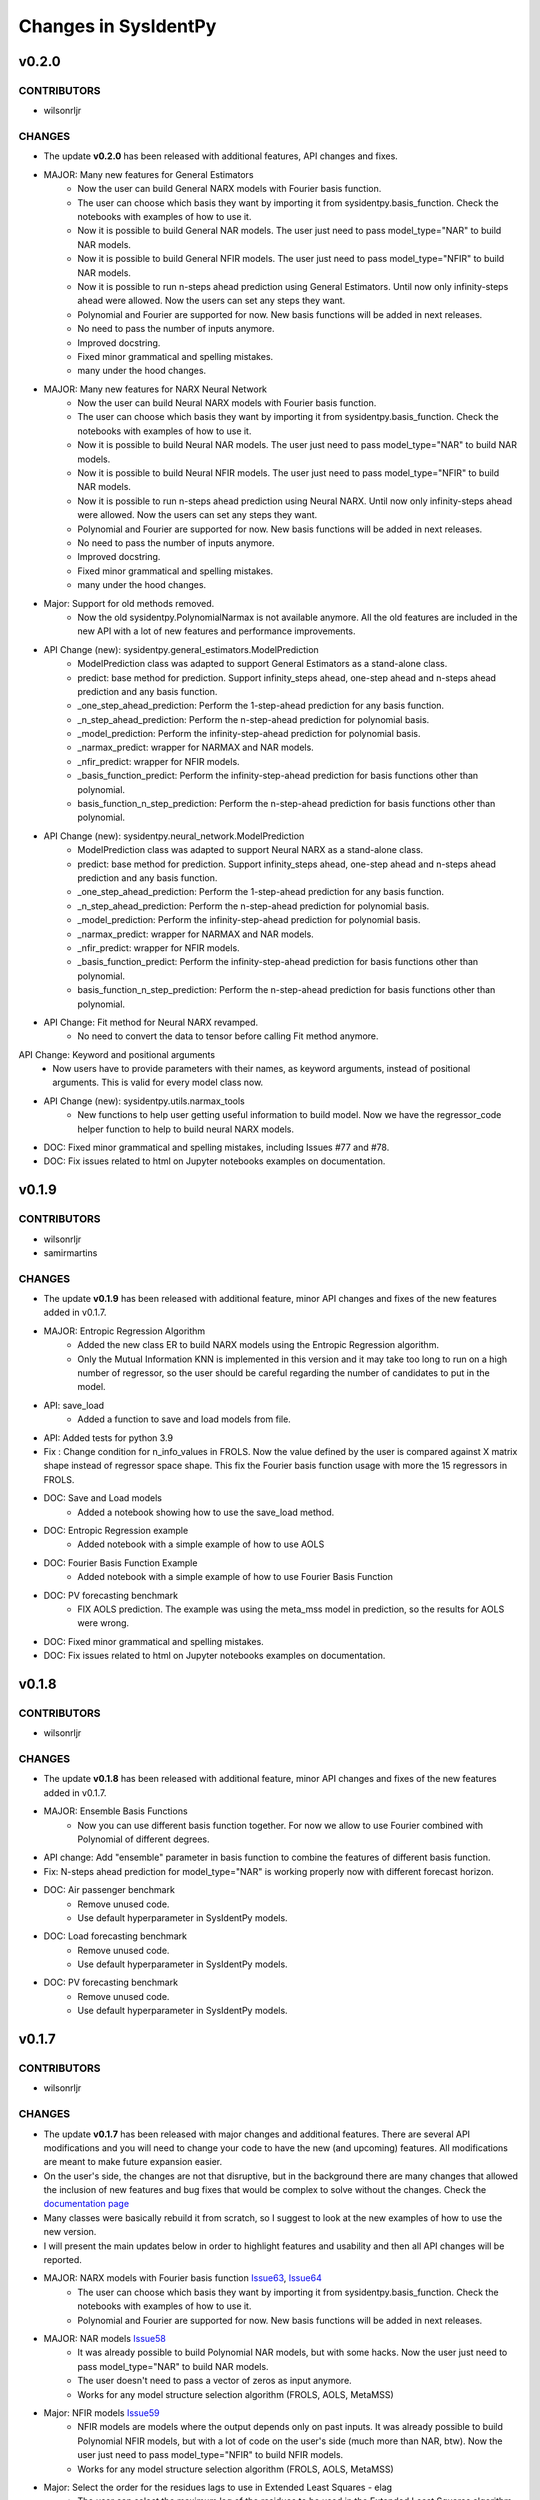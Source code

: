 Changes in SysIdentPy
=====================

v0.2.0
------

CONTRIBUTORS
~~~~~~~~~~~~

- wilsonrljr

CHANGES
~~~~~~~
- The update **v0.2.0**  has been released with additional features, API changes and fixes. 

- MAJOR: Many new features for General Estimators
    - Now the user can build General NARX models with Fourier basis function.
    - The user can choose which basis they want by importing it from sysidentpy.basis_function. Check the notebooks with examples of how to use it.
    - Now it is possible to build General NAR models. The user just need to pass model_type="NAR" to build NAR models.
    - Now it is possible to build General NFIR models. The user just need to pass model_type="NFIR" to build NAR models.
    - Now it is possible to run n-steps ahead prediction using General Estimators. Until now only infinity-steps ahead were allowed. Now the users can set any steps they want.
    - Polynomial and Fourier are supported for now. New basis functions will be added in next releases.
    - No need to pass the number of inputs anymore.
    - Improved docstring.
    - Fixed minor grammatical and spelling mistakes.
    - many under the hood changes.

- MAJOR: Many new features for NARX Neural Network
    - Now the user can build Neural NARX models with Fourier basis function.
    - The user can choose which basis they want by importing it from sysidentpy.basis_function. Check the notebooks with examples of how to use it.
    - Now it is possible to build Neural NAR models. The user just need to pass model_type="NAR" to build NAR models.
    - Now it is possible to build Neural NFIR models. The user just need to pass model_type="NFIR" to build NAR models.
    - Now it is possible to run n-steps ahead prediction using Neural NARX. Until now only infinity-steps ahead were allowed. Now the users can set any steps they want.
    - Polynomial and Fourier are supported for now. New basis functions will be added in next releases.
    - No need to pass the number of inputs anymore.
    - Improved docstring.
    - Fixed minor grammatical and spelling mistakes.
    - many under the hood changes.

- Major: Support for old methods removed.
    - Now the old sysidentpy.PolynomialNarmax is not available anymore. All the old features are included in the new API with a lot of new features and performance improvements.

- API Change (new): sysidentpy.general_estimators.ModelPrediction
    - ModelPrediction class was adapted to support General Estimators as a stand-alone class.
    - predict: base method for prediction. Support infinity_steps ahead, one-step ahead and n-steps ahead prediction and any basis function.
    - _one_step_ahead_prediction: Perform the 1-step-ahead prediction for any basis function.
    - _n_step_ahead_prediction: Perform the n-step-ahead prediction for polynomial basis.
    - _model_prediction: Perform the infinity-step-ahead prediction for polynomial basis.
    - _narmax_predict: wrapper for NARMAX and NAR models.
    - _nfir_predict: wrapper for NFIR models.
    - _basis_function_predict: Perform the infinity-step-ahead prediction for basis functions other than polynomial.
    - basis_function_n_step_prediction: Perform the n-step-ahead prediction for basis functions other than polynomial.

- API Change (new): sysidentpy.neural_network.ModelPrediction
    - ModelPrediction class was adapted to support Neural NARX as a stand-alone class.
    - predict: base method for prediction. Support infinity_steps ahead, one-step ahead and n-steps ahead prediction and any basis function.
    - _one_step_ahead_prediction: Perform the 1-step-ahead prediction for any basis function.
    - _n_step_ahead_prediction: Perform the n-step-ahead prediction for polynomial basis.
    - _model_prediction: Perform the infinity-step-ahead prediction for polynomial basis.
    - _narmax_predict: wrapper for NARMAX and NAR models.
    - _nfir_predict: wrapper for NFIR models.
    - _basis_function_predict: Perform the infinity-step-ahead prediction for basis functions other than polynomial.
    - basis_function_n_step_prediction: Perform the n-step-ahead prediction for basis functions other than polynomial.

- API Change: Fit method for Neural NARX revamped.
    - No need to convert the data to tensor before calling Fit method anymore.

API Change: Keyword and positional arguments
    - Now users have to provide parameters with their names, as keyword arguments, instead of positional arguments. This is valid for every model class now.

- API Change (new): sysidentpy.utils.narmax_tools
    - New functions to help user getting useful information to build model. Now we have the regressor_code helper function to help to build neural NARX models.

- DOC: Fixed minor grammatical and spelling mistakes, including Issues #77 and #78.
- DOC: Fix issues related to html on Jupyter notebooks examples on documentation.

v0.1.9
------

CONTRIBUTORS
~~~~~~~~~~~~

- wilsonrljr
- samirmartins

CHANGES
~~~~~~~
- The update **v0.1.9**  has been released with additional feature, minor API changes and fixes of the new features added in v0.1.7. 

- MAJOR: Entropic Regression Algorithm
    - Added the new class ER to build NARX models using the Entropic Regression algorithm.
    - Only the Mutual Information KNN is implemented in this version and it may take too long to run on a high number of regressor, so the user should be careful regarding the number of candidates to put in the model.

- API: save_load
    - Added a function to save and load models from file.

- API: Added tests for python 3.9

- Fix : Change condition for n_info_values in FROLS. Now the value defined by the user is compared against X matrix shape instead of regressor space shape. This fix the Fourier basis function usage with more the 15 regressors in FROLS.

- DOC: Save and Load models
    - Added a notebook showing how to use the save_load method.

- DOC: Entropic Regression example 
    - Added notebook with a simple example of how to use AOLS

- DOC: Fourier Basis Function Example 
    - Added notebook with a simple example of how to use Fourier Basis Function

- DOC: PV forecasting benchmark
    - FIX AOLS prediction. The example was using the meta_mss model in prediction, so the results for AOLS were wrong.

- DOC: Fixed minor grammatical and spelling mistakes.

- DOC: Fix issues related to html on Jupyter notebooks examples on documentation.


v0.1.8
------

CONTRIBUTORS
~~~~~~~~~~~~

- wilsonrljr

CHANGES
~~~~~~~
- The update **v0.1.8**  has been released with additional feature, minor API changes and fixes of the new features added in v0.1.7. 

- MAJOR: Ensemble Basis Functions
    - Now you can use different basis function together. For now we allow to use Fourier combined with Polynomial of different degrees. 

- API change: Add "ensemble" parameter in basis function to combine the features of different basis function.

- Fix: N-steps ahead prediction for model_type="NAR" is working properly now with different forecast horizon.

- DOC: Air passenger benchmark
    - Remove unused code.
    - Use default hyperparameter in SysIdentPy models.

- DOC: Load forecasting benchmark
    - Remove unused code.
    - Use default hyperparameter in SysIdentPy models.

- DOC: PV forecasting benchmark
    - Remove unused code.
    - Use default hyperparameter in SysIdentPy models.


v0.1.7
------

CONTRIBUTORS
~~~~~~~~~~~~

- wilsonrljr

CHANGES
~~~~~~~
- The update **v0.1.7**  has been released with major changes and additional features. There are several API modifications and you will need to change your code to have the new (and upcoming) features. All modifications are meant to make future expansion easier.

- On the user's side, the changes are not that disruptive, but in the background there are many changes that allowed the inclusion of new features and bug fixes that would be complex to solve without the changes. Check the `documentation page <http://sysidentpy.org/notebooks.html>`__

- Many classes were basically rebuild it from scratch, so I suggest to look at the new examples of how to use the new version.

- I will present the main updates below in order to highlight features and usability and then all API changes will be reported.

- MAJOR: NARX models with Fourier basis function `Issue63 <https://github.com/wilsonrljr/sysidentpy/issues/63>`__, `Issue64 <https://github.com/wilsonrljr/sysidentpy/issues/64>`__
    - The user can choose which basis they want by importing it from sysidentpy.basis_function. Check the notebooks with examples of how to use it.
    - Polynomial and Fourier are supported for now. New basis functions will be added in next releases.

- MAJOR: NAR models `Issue58 <https://github.com/wilsonrljr/sysidentpy/issues/58>`__
    - It was already possible to build Polynomial NAR models, but with some hacks. Now the user just need to pass model_type="NAR" to build NAR models.
    - The user doesn't need to pass a vector of zeros as input anymore.
    - Works for any model structure selection algorithm (FROLS, AOLS, MetaMSS)

- Major: NFIR models `Issue59 <https://github.com/wilsonrljr/sysidentpy/issues/59>`__
    - NFIR models are models where the output depends only on past inputs. It was already possible to build Polynomial NFIR models, but with a lot of code on the user's side (much more than NAR, btw). Now the user just need to pass model_type="NFIR" to build NFIR models.
    - Works for any model structure selection algorithm (FROLS, AOLS, MetaMSS)

- Major: Select the order for the residues lags to use in Extended Least Squares - elag
    - The user can select the maximum lag of the residues to be used in the Extended Least Squares algorithm. In previous versions sysidentpy used a predefined subset of residual lags.
    - The degree of the lags follows the degree of the basis function

- Major: Residual analysis methods `Issue60 <https://github.com/wilsonrljr/sysidentpy/issues/60>`__
    - There are now specific functions to calculate the autocorrelation of the residuals and cross-correlation for the analysis of the residuals. In previous versions the calculation was limited to just two inputs, for example, limiting user usability.

- Major: Plotting methods `Issue61 <https://github.com/wilsonrljr/sysidentpy/issues/61>`__
    - The plotting functions are now separated from the models objects, so there are more flexibility regarding what to plot.
    - Residual plots were separated from the forecast plot

- API Change: sysidentpy.polynomial_basis.PolynomialNarmax is deprecated. Use sysidentpy.model_structure_selection.FROLS instead. `Issue64 <https://github.com/wilsonrljr/sysidentpy/issues/62>`__
    - Now the user doesn't need to pass the number of inputs as a parameter.
    - Added the elag parameter for unbiased_estimator. Now the user can define the number of lags of the residues for parameter estimation using the Extended Least Squares algorithm.
    - model_type parameter: now the user can select the model type to be built. The options are "NARMAX", "NAR" and "NFIR". "NARMAX" is the default. If you want to build a NAR model without any "hack", just set model_type="NAR". The same for "NFIR" models.

- API Change: sysidentpy.polynomial_basis.MetaMSS is deprecated. Use sysidentpy.model_structure_selection.MetaMSS instead. `Issue64 <https://github.com/wilsonrljr/sysidentpy/issues/64>`__
    - Now the user doesn't need to pass the number of inputs as a parameter.
    - Added the elag parameter for unbiased_estimator. Now the user can define the number of lags of the residues for parameter estimation using the Extended Least Squares algorithm.

- API Change: sysidentpy.polynomial_basis.AOLS is deprecated. Use sysidentpy.model_structure_selection.AOLS instead. `Issue64 <https://github.com/wilsonrljr/sysidentpy/issues/64>`__

- API Change: sysidentpy.polynomial_basis.SimulatePolynomialNarmax is deprecated. Use sysidentpy.simulation.SimulateNARMAX instead.

- API Change: Introducing sysidentpy.basis_function. Because NARMAX models can be built on different basis function, a new module is added to make easier to implement new basis functions in future updates `Issue64 <https://github.com/wilsonrljr/sysidentpy/issues/64>`__.
    - Each basis function class must have a fit and predict method to be used in training and prediction respectively. 

- API Change: unbiased_estimator method moved to Estimators class.
    - added elag option
    - change the build_information_matrix method to build_output_matrix

- API Change (new): sysidentpy.narmax_base
    - This is the new base for building NARMAX models. The classes have been rewritten to make it easier to expand functionality.

- API Change (new): sysidentpy.narmax_base.GenerateRegressors
    - create_narmax_code: Creates the base coding that allows representation for the NARMAX, NAR, and NFIR models.
    - regressor_space: Creates the encoding representation for the NARMAX, NAR, and NFIR models.

- API Change (new): sysidentpy.narmax_base.ModelInformation
    - _get_index_from_regressor_code: Get the index of the model code representation in regressor space.
    - _list_output_regressor_code: Create a flattened array of output regressors.
    - _list_input_regressor_code: Create a flattened array of input regressors.
    - _get_lag_from_regressor_code: Get the maximum lag from array of regressors.
    - _get_max_lag_from_model_code: the name says it all.
    - _get_max_lag: Get the maximum lag from ylag and xlag.

- API Change (new): sysidentpy.narmax_base.InformationMatrix
    - _create_lagged_X: Create a lagged matrix of inputs without combinations.
    - _create_lagged_y: Create a lagged matrix of the output without combinations.
    - build_output_matrix: Build the information matrix of output values.
    - build_input_matrix: Build the information matrix of input values.
    - build_input_output_matrix: Build the information matrix of input and output values.

- API Change (new): sysidentpy.narmax_base.ModelPrediction
    - predict: base method for prediction. Support infinity_steps ahead, one-step ahead and n-steps ahead prediction and any basis function.
    - _one_step_ahead_prediction: Perform the 1-step-ahead prediction for any basis function.
    - _n_step_ahead_prediction: Perform the n-step-ahead prediction for polynomial basis.
    - _model_prediction: Perform the infinity-step-ahead prediction for polynomial basis.
    - _narmax_predict: wrapper for NARMAX and NAR models.
    - _nfir_predict: wrapper for NFIR models.
    - _basis_function_predict: Perform the infinity-step-ahead prediction for basis functions other than polynomial.
    - basis_function_n_step_prediction: Perform the n-step-ahead prediction for basis functions other than polynomial.

- API Change (new): sysidentpy.model_structure_selection.FROLS `Issue62 <https://github.com/wilsonrljr/sysidentpy/issues/62>`__, `Issue64 <https://github.com/wilsonrljr/sysidentpy/issues/64>`__
    - Based on the old sysidentpy.polynomial_basis.PolynomialNARMAX. The class has been rebuilt with new functions and optimized code.
    - Enforcing keyword-only arguments. This is an effort to promote clear and non-ambiguous use of the library.
    - Add support for new basis functions.
    - The user can choose the residual lags.
    - No need to pass the number of inputs anymore.
    - Improved docstring.
    - Fixed minor grammatical and spelling mistakes.
    - New prediction method.
    - many under the hood changes.
 
- API Change (new): sysidentpy.model_structure_selection.MetaMSS `Issue64 <https://github.com/wilsonrljr/sysidentpy/issues/64>`__
    - Based on the old sysidentpy.polynomial_basis.MetaMSS. The class has been rebuilt with new functions and optimized code.
    - Enforcing keyword-only arguments. This is an effort to promote clear and non-ambiguous use of the library.
    - The user can choose the residual lags.
    - Extended Least Squares support.
    - Add support for new basis functions.
    - No need to pass the number of inputs anymore.
    - Improved docstring.
    - Fixed minor grammatical and spelling mistakes.
    - New prediction method.
    - many under the hood changes.

- API Change (new): sysidentpy.model_structure_selection.AOLS `Issue64 <https://github.com/wilsonrljr/sysidentpy/issues/64>`__
    - Based on the old sysidentpy.polynomial_basis.AOLS. The class has been rebuilt with new functions and optimized code.
    - Enforcing keyword-only arguments. This is an effort to promote clear and non-ambiguous use of the library.
    - Add support for new basis functions.
    - No need to pass the number of inputs anymore.
    - Improved docstring.
    - Change "l" parameter to "L".
    - Fixed minor grammatical and spelling mistakes.
    - New prediction method.
    - many under the hood changes.

- API Change (new): sysidentpy.simulation.SimulateNARMAX
    - Based on the old sysidentpy.polynomial_basis.SimulatePolynomialNarmax. The class has been rebuilt with new functions and optimized code.
    - Fix the Extended Least Squares support.
    - Fix n-steps ahead prediction and 1-step ahead prediction.
    - Enforcing keyword-only arguments. This is an effort to promote clear and non-ambiguous use of the library.
    - The user can choose the residual lags.
    - Improved docstring.
    - Fixed minor grammatical and spelling mistakes.
    - New prediction method.
    - Do not inherit from the structure selection algorithm anymore, only from narmax_base. Avoid circular import and other issues.
    - many under the hood changes.

- API Change (new): sysidentpy.residues
    - compute_residues_autocorrelation: the name says it all.
    - calculate_residues: get the residues from y and yhat.
    - get_unnormalized_e_acf: compute the unnormalized autocorrelation of the residues.
    - compute_cross_correlation: compute cross correlation between two signals.
    - _input_ccf
    - _normalized_correlation: compute the normalized correlation between two signals.

- API Change (new): sysidentpy.utils.plotting
    - plot_results: plot the forecast
    - plot_residues_correlation: the name says it all.

- API Change (new): sysidentpy.utils.display_results
    - results: return the model regressors, estimated parameter and ERR index of the fitted model in a table.

- DOC: Air passenger benchmark
    - Added notebook with Air passenger forecasting benchmark.
    - We compare SysIdentPy against prophet, neuralprophet, autoarima, tbats and many more.

- DOC: Load forecasting benchmark
    - Added notebook with load forecasting benchmark.

- DOC: PV forecasting benchmark
    - Added notebook with PV forecasting benchmark.

- DOC: Presenting main functionality
    - Example rewritten following the new api.
    - Fixed minor grammatical and spelling mistakes.

- DOC: Multiple Inputs usage
    - Example rewritten following the new api
    - Fixed minor grammatical and spelling mistakes.

- DOC: Information Criteria - Examples
    - Example rewritten following the new api.
    - Fixed minor grammatical and spelling mistakes.

- DOC: Important notes and examples of how to use Extended Least Squares
    - Example rewritten following the new api.
    - Fixed minor grammatical and spelling mistakes.

- DOC: Setting specific lags
    - Example rewritten following the new api.
    - Fixed minor grammatical and spelling mistakes.

- DOC: Parameter Estimation
    - Example rewritten following the new api.
    - Fixed minor grammatical and spelling mistakes.

- DOC: Using the Meta-Model Structure Selection (MetaMSS) algorithm for building Polynomial NARX models
    - Example rewritten following the new api.
    - Fixed minor grammatical and spelling mistakes.

- DOC: Using the Accelerated Orthogonal Least-Squares algorithm for building Polynomial NARX models
    - Example rewritten following the new api.
    - Fixed minor grammatical and spelling mistakes.

- DOC: Example: F-16 Ground Vibration Test benchmark
    - Example rewritten following the new api.
    - Fixed minor grammatical and spelling mistakes.

- DOC: Building NARX Neural Network using Sysidentpy
    - Example rewritten following the new api.
    - Fixed minor grammatical and spelling mistakes.

- DOC: Building NARX models using general estimators
    - Example rewritten following the new api.
    - Fixed minor grammatical and spelling mistakes.

- DOC: Simulate a Predefined Model
    - Example rewritten following the new api.
    - Fixed minor grammatical and spelling mistakes.

- DOC: System Identification Using Adaptive Filters
    - Example rewritten following the new api.
    - Fixed minor grammatical and spelling mistakes.

- DOC: Identification of an electromechanical system
    - Example rewritten following the new api.
    - Fixed minor grammatical and spelling mistakes.

- DOC: Example: N-steps-ahead prediction - F-16 Ground Vibration Test benchmark
    - Example rewritten following the new api.
    - Fixed minor grammatical and spelling mistakes.

- DOC: Introduction to NARMAX models
    - Fixed grammatical and spelling mistakes.



v0.1.6
------

CONTRIBUTORS
~~~~~~~~~~~~

- wilsonrljr

CHANGES
~~~~~~~

- MAJOR: Meta-Model Structure Selection Algorithm (Meta-MSS).
    - A new method for build NARMAX models based on metaheuristics. The algorithm uses a Binary hybrid Particle Swarm Optimization and Gravitational Search Algorithm with a new cost function to build parsimonious models.
    
    - New class for the BPSOGSA algorithm. New algorithms can be adapted in the Meta-MSS framework.
	
    - Future updates will add NARX models for classification and multiobjective model structure selection.

- MAJOR: Accelerated Orthogonal Least-Squares algorithm.
    - Added the new class AOLS to build NARX models using the Accelerated Orthogonal Least-Squares algorithm.
    
    - At the best of my knowledge, this is the first time this algorithm is used in the NARMAX framework. The tests I've made are promising, but use it with caution until the results are formalized into a research paper.

- Added notebook with a simple example of how to use MetaMSS and a simple model comparison of the Electromechanical system.

- Added notebook with a simple example of how to use AOLS

- Added ModelInformation class. This class have methods to return model information such as max_lag of a model code.
    - added _list_output_regressor_code
    - added _list_input_regressor_code
    - added _get_lag_from_regressor_code
    - added _get_max_lag_from_model_code

- Minor performance improvement: added the argument "predefined_regressors" in build_information_matrix function on base.py
    to improve the performance of the Simulation method.

- Pytorch is now an optional dependency. Use pip install sysidentpy['full'] 

- Fix code format issues.

- Fixed minor grammatical and spelling mistakes.

- Fix issues related to html on Jupyter notebooks examples on documentation.

- Updated Readme with examples of how to use.

- Improved descriptions and comments in methods.

- metaheuristics.bpsogsa (detailed description on code docstring)
    - added evaluate_objective_function
    - added optimize
    - added generate_random_population
    - added mass_calculation
    - added calculate_gravitational_constant
    - added calculate_acceleration
    - added update_velocity_position

- FIX issue #52


v0.1.5
------

CONTRIBUTORS
~~~~~~~~~~~~

- wilsonrljr

CHANGES
~~~~~~~

- MAJOR: n-steps-ahead prediction.
    - Now you can define the numbers of steps ahead in the predict function.
	- Only for Polynomial models for now. Next update will bring this functionality to Neural NARX and General Estimators.

- MAJOR: Simulating predefined models.
    - Added the new class SimulatePolynomialNarmax to handle the simulation of known model structures.
    - Now you can simulate predefined models by just passing the model structure codification. Check the notebook examples.

- Added 4 new notebooks in the example section.

- Added iterative notebooks. Now you can run the notebooks in Jupyter notebook section of the documentation in Colab.

- Fix code format issues.

- Added new tests for SimulatePolynomialNarmax and generate_data.

- Started changes related to numpy 1.19.4 update. There are still some Deprecation warnings that will be fixed in next update.

- Fix issues related to html on Jupyter notebooks examples on documentation.

- Updated Readme with examples of how to use.



v0.1.4
------

CONTRIBUTORS
~~~~~~~~~~~~

- wilsonrljr

CHANGES
~~~~~~~

- MAJOR: Introducing NARX Neural Network in SysIdentPy.
    - Now you can build NARX Neural Network on SysIdentPy.
    - This feature is built on top of Pytorch. See the docs for more details and examples of how to use.

- MAJOR: Introducing general estimators in SysIdentPy.
    - Now you are able to use any estimator that have Fit/Predict methods (estimators from Sklearn and Catboost, for example) and build NARX models based on those estimators.
    - We use the core functions of SysIdentPy and keep the Fit/Predict approach from those estimators to keep the process easy to use.
    - More estimators are coming soon like XGboost.

- Added notebooks to show how to build NARX neural Network.

- Added notebooks to show how to build NARX models using general estimators.

- Changed the default parameters of the plot_results function.

- NOTE: We will keeping improving the Polynomial NARX models (new model structure selection algorithms and multiobjective identification
is on our roadmap). These recent modifications will allow us to introduce new NARX models like PWARX models very soon.

- New template for the documentation site.

- Fix issues related to html on Jupyter notebooks examples on documentation.

- Updated Readme with examples of how to use.


v0.1.3
------

CONTRIBUTORS
~~~~~~~~~~~~

- wilsonrljr
- renard162

CHANGES
~~~~~~~

- Fixed a bug concerning the xlag and ylag in multiple input scenarios.
- Refactored predict function. Improved performance up to 87% depending on the number of regressors.
- You can set lags with different size for each input.
- Added a new function to get the max value of xlag and ylag. Work with int, list, nested lists.
- Fixed tests for information criteria.
- Added SysIdentPy logo.
- Refactored code of all classes following PEP 8 guidelines to improve readability.
- Added Citation information on Readme.
- Changes on information Criteria tests.
- Added workflow to run the tests when merge branch into master.
- Added new site domain.
- Updated docs.

